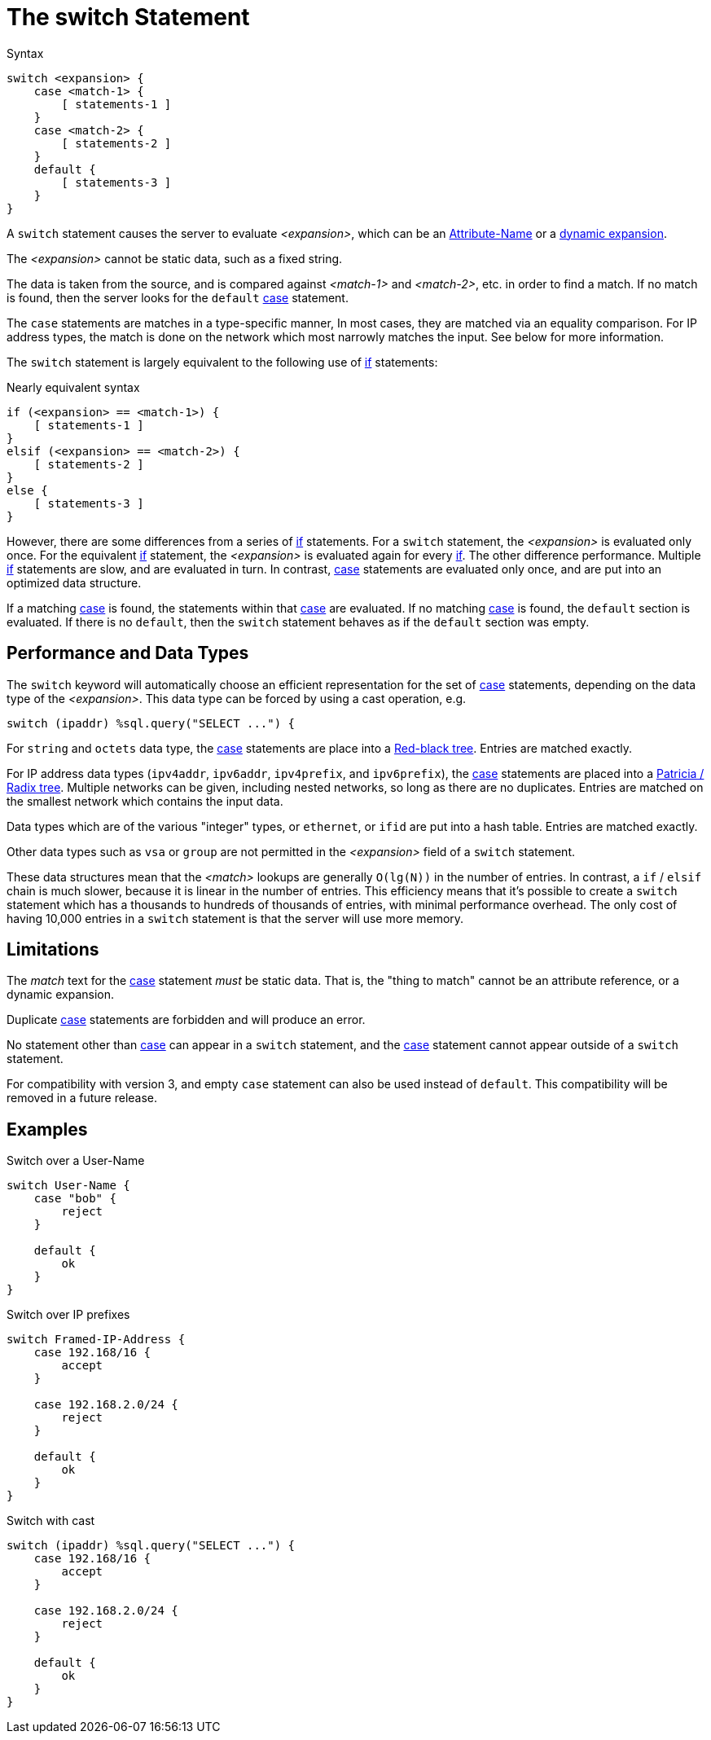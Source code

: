 = The switch Statement

.Syntax
[source,unlang]
----
switch <expansion> {
    case <match-1> {
        [ statements-1 ]
    }
    case <match-2> {
        [ statements-2 ]
    }
    default {
        [ statements-3 ]
    }
}
----

A `switch` statement causes the server to evaluate _<expansion>_,
which can be an xref:unlang/attr.adoc[Attribute-Name] or a
xref:xlat/index.adoc[dynamic expansion].

The _<expansion>_ cannot be static data, such as a fixed string.

The data is taken from the source, and is compared against _<match-1>_
and _<match-2>_, etc. in order to find a match. If no match is found,
then the server looks for the `default` xref:unlang/case.adoc[case]
statement.

The `case` statements are matches in a type-specific manner, In most
cases, they are matched via an equality comparison.  For IP address
types, the match is done on the network which most narrowly matches
the input.  See below for more information.

The `switch` statement is largely equivalent to the following use of
xref:unlang/if.adoc[if] statements:

.Nearly equivalent syntax
[source,unlang]
----
if (<expansion> == <match-1>) {
    [ statements-1 ]
}
elsif (<expansion> == <match-2>) {
    [ statements-2 ]
}
else {
    [ statements-3 ]
}
----

However, there are some differences from a series of
xref:unlang/if.adoc[if] statements.  For a `switch` statement, the
_<expansion>_ is evaluated only once.  For the equivalent
xref:unlang/if.adoc[if] statement, the _<expansion>_ is evaluated
again for every xref:unlang/if.adoc[if].  The other difference
performance.  Multiple xref:unlang/if.adoc[if] statements are slow,
and are evaluated in turn.  In contrast, xref:unlang/case.adoc[case]
statements are evaluated only once, and are put into an optimized data
structure.

If a matching xref:unlang/case.adoc[case] is found, the statements
within that xref:unlang/case.adoc[case] are evaluated. If no matching
xref:unlang/case.adoc[case] is found, the `default` section is
evaluated.  If there is no `default`, then the `switch` statement
behaves as if the `default` section was empty.

== Performance and Data Types

The `switch` keyword will automatically choose an efficient
representation for the set of xref:unlang/case.adoc[case] statements,
depending on the data type of the _<expansion>_.  This data type can
be forced by using a cast operation, e.g.

```
switch (ipaddr) %sql.query("SELECT ...") {
```

For `string` and `octets` data type, the xref:unlang/case.adoc[case]
statements are place into a
https://en.wikipedia.org/wiki/Red%E2%80%93black_tree[Red-black tree].
Entries are matched exactly.

For IP address data types (`ipv4addr`, `ipv6addr`, `ipv4prefix`, and
`ipv6prefix`), the xref:unlang/case.adoc[case] statements are placed
into a https://en.wikipedia.org/wiki/Radix_tree[Patricia / Radix
tree]. Multiple networks can be given, including nested networks, so
long as there are no duplicates.  Entries are matched on the smallest
network which contains the input data.

Data types which are of the various "integer" types, or `ethernet`, or
`ifid` are put into a hash table.  Entries are matched exactly.

Other data types such as `vsa` or `group` are not permitted in the
_<expansion>_ field of a `switch` statement.

These data structures mean that the _<match>_ lookups are generally
`O(lg(N))` in the number of entries.  In contrast, a `if` / `elsif`
chain is much slower, because it is linear in the number of entries.
This efficiency means that it's possible to create a `switch`
statement which has a thousands to hundreds of thousands of entries,
with minimal performance overhead.  The only cost of having 10,000
entries in a `switch` statement is that the server will use more
memory.

== Limitations

The _match_ text for the xref:unlang/case.adoc[case] statement _must_
be static data.  That is, the "thing to match"
cannot be an attribute reference, or a dynamic expansion.

Duplicate xref:unlang/case.adoc[case] statements are forbidden and
will produce an error.

No statement other than xref:unlang/case.adoc[case] can appear in a
`switch` statement, and the xref:unlang/case.adoc[case] statement
cannot appear outside of a `switch` statement.

For compatibility with version 3, and empty `case` statement can also
be used instead of `default`.  This compatibility will be removed in a
future release.

== Examples

.Switch over a User-Name
[source,unlang]
----
switch User-Name {
    case "bob" {
        reject
    }

    default {
        ok
    }
}
----

.Switch over IP prefixes
[source,unlang]
----
switch Framed-IP-Address {
    case 192.168/16 {
        accept
    }

    case 192.168.2.0/24 {
        reject
    }

    default {
        ok
    }
}
----

.Switch with cast
[source,unlang]
----
switch (ipaddr) %sql.query("SELECT ...") {
    case 192.168/16 {
        accept
    }

    case 192.168.2.0/24 {
        reject
    }

    default {
        ok
    }
}
----

// Copyright (C) 2021 Network RADIUS SAS.  Licenced under CC-by-NC 4.0.
// This documentation was developed by Network RADIUS SAS.
